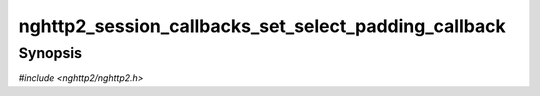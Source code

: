 
nghttp2_session_callbacks_set_select_padding_callback
=====================================================

Synopsis
--------

*#include <nghttp2/nghttp2.h>*

.. function:: void nghttp2_session_callbacks_set_select_padding_callback( nghttp2_session_callbacks *cbs, nghttp2_select_padding_callback select_padding_callback)

    
    .. warning::
    
      Deprecated.  Use
      `nghttp2_session_callbacks_set_select_padding_callback2()` with
      :type:`nghttp2_select_padding_callback2` instead.
    
    Sets callback function invoked when the library asks application
    how many padding bytes are required for the transmission of the
    given frame.

